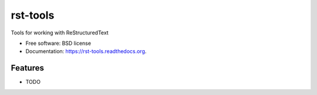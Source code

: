 ===============================
rst-tools
===============================

.. image:: https://badge.fury.io/py/rst-tools.png
    :target: http://badge.fury.io/py/rst-tools

.. image:: https://travis-ci.org/westurner/rst-tools.png?branch=master
        :target: https://travis-ci.org/westurner/rst-tools

.. image:: https://pypip.in/d/rst-tools/badge.png
        :target: https://pypi.python.org/pypi/rst-tools


Tools for working with ReStructuredText

* Free software: BSD license
* Documentation: https://rst-tools.readthedocs.org.

Features
--------

* TODO